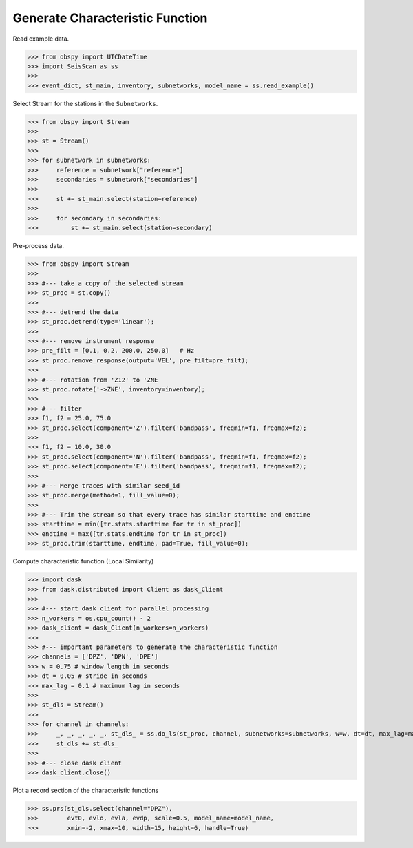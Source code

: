 Generate Characteristic Function
================================

Read example data.

>>> from obspy import UTCDateTime
>>> import SeisScan as ss
>>>
>>> event_dict, st_main, inventory, subnetworks, model_name = ss.read_example()

Select Stream for the stations in the ``Subnetworks``.

>>> from obspy import Stream
>>>
>>> st = Stream()
>>> 
>>> for subnetwork in subnetworks:
>>>     reference = subnetwork["reference"]
>>>     secondaries = subnetwork["secondaries"]
>>>     
>>>     st += st_main.select(station=reference)
>>>     
>>>     for secondary in secondaries:
>>>         st += st_main.select(station=secondary)

Pre-process data.

>>> from obspy import Stream
>>>
>>> #--- take a copy of the selected stream
>>> st_proc = st.copy()
>>> 
>>> #--- detrend the data
>>> st_proc.detrend(type='linear');
>>> 
>>> #--- remove instrument response
>>> pre_filt = [0.1, 0.2, 200.0, 250.0]   # Hz
>>> st_proc.remove_response(output='VEL', pre_filt=pre_filt);
>>> 
>>> #--- rotation from 'Z12' to 'ZNE
>>> st_proc.rotate('->ZNE', inventory=inventory);
>>> 
>>> #--- filter
>>> f1, f2 = 25.0, 75.0
>>> st_proc.select(component='Z').filter('bandpass', freqmin=f1, freqmax=f2);
>>> 
>>> f1, f2 = 10.0, 30.0
>>> st_proc.select(component='N').filter('bandpass', freqmin=f1, freqmax=f2);
>>> st_proc.select(component='E').filter('bandpass', freqmin=f1, freqmax=f2);
>>> 
>>> #--- Merge traces with similar seed_id
>>> st_proc.merge(method=1, fill_value=0);
>>> 
>>> #--- Trim the stream so that every trace has similar starttime and endtime
>>> starttime = min([tr.stats.starttime for tr in st_proc])
>>> endtime = max([tr.stats.endtime for tr in st_proc])
>>> st_proc.trim(starttime, endtime, pad=True, fill_value=0);

Compute characteristic function (Local Similarity)

>>> import dask
>>> from dask.distributed import Client as dask_Client
>>>
>>> #--- start dask client for parallel processing
>>> n_workers = os.cpu_count() - 2
>>> dask_client = dask_Client(n_workers=n_workers)
>>>
>>> #--- important parameters to generate the characteristic function
>>> channels = ['DPZ', 'DPN', 'DPE']
>>> w = 0.75 # window length in seconds
>>> dt = 0.05 # stride in seconds
>>> max_lag = 0.1 # maximum lag in seconds
>>> 
>>> st_dls = Stream()
>>>
>>> for channel in channels:
>>>     _, _, _, _, _, st_dls_ = ss.do_ls(st_proc, channel, subnetworks=subnetworks, w=w, dt=dt, max_lag=max_lag, dask_client=dask_client)
>>>     st_dls += st_dls_
>>>
>>> #--- close dask client
>>> dask_client.close()

Plot a record section of the characteristic functions

>>> ss.prs(st_dls.select(channel="DPZ"),
>>>        evt0, evlo, evla, evdp, scale=0.5, model_name=model_name,
>>>        xmin=-2, xmax=10, width=15, height=6, handle=True)

.. image:: ../../usage/prs_dls.png
    :width: 1000


